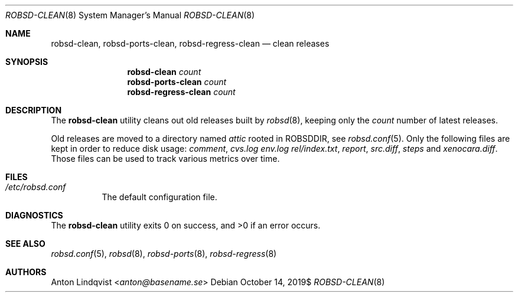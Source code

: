 .Dd $Mdocdate: October 14 2019$
.Dt ROBSD-CLEAN 8
.Os
.Sh NAME
.Nm robsd-clean ,
.Nm robsd-ports-clean ,
.Nm robsd-regress-clean
.Nd clean releases
.Sh SYNOPSIS
.Nm robsd-clean
.Ar count
.Nm robsd-ports-clean
.Ar count
.Nm robsd-regress-clean
.Ar count
.Sh DESCRIPTION
The
.Nm
utility cleans out old releases built by
.Xr robsd 8 ,
keeping only the
.Ar count
number of latest releases.
.Pp
Old releases are moved to a directory named
.Pa attic
rooted in
.Ev ROBSDDIR ,
see
.Xr robsd.conf 5 .
Only the following files are kept in order to reduce disk usage:
.Pa comment ,
.Pa cvs.log
.Pa env.log
.Pa rel/index.txt ,
.Pa report ,
.Pa src.diff ,
.Pa steps
and
.Pa xenocara.diff .
Those files can be used to track various metrics over time.
.Sh FILES
.Bl -tag -width Ds
.It Pa /etc/robsd.conf
The default configuration file.
.El
.Sh DIAGNOSTICS
.Ex -std
.Sh SEE ALSO
.Xr robsd.conf 5 ,
.Xr robsd 8 ,
.Xr robsd-ports 8 ,
.Xr robsd-regress 8
.Sh AUTHORS
.An Anton Lindqvist Aq Mt anton@basename.se

